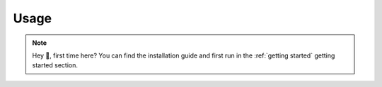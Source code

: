 Usage
======

.. note::
    Hey 👋, first time here? You can find the installation guide and first run in the :ref:`getting started` getting started section.
